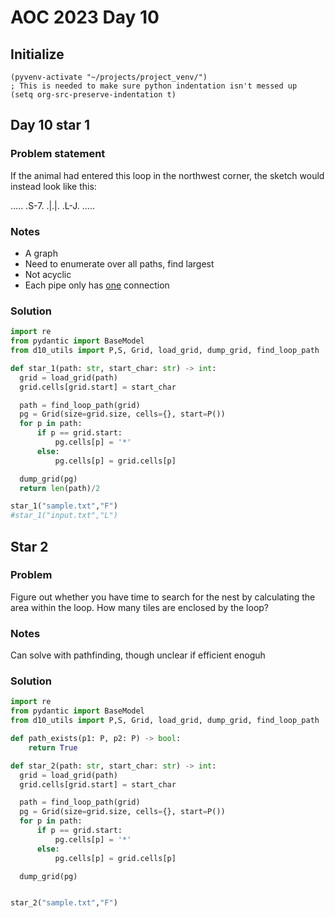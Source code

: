 
* AOC 2023 Day 10

** Initialize 
#+BEGIN_SRC elisp
  (pyvenv-activate "~/projects/project_venv/")
  ; This is needed to make sure python indentation isn't messed up
  (setq org-src-preserve-indentation t)
#+END_SRC

** Day 10 star 1
*** Problem statement
If the animal had entered this loop in the northwest corner, the sketch would instead look like this:

.....
.S-7.
.|.|.
.L-J.
.....

*** Notes
- A graph
- Need to enumerate over all paths, find largest
- Not acyclic
- Each pipe only has _one_ connection
    
*** Solution
#+BEGIN_SRC python :results output
import re
from pydantic import BaseModel
from d10_utils import P,S, Grid, load_grid, dump_grid, find_loop_path

def star_1(path: str, start_char: str) -> int:
  grid = load_grid(path)
  grid.cells[grid.start] = start_char

  path = find_loop_path(grid)
  pg = Grid(size=grid.size, cells={}, start=P())
  for p in path:
      if p == grid.start:
          pg.cells[p] = '*'
      else:
          pg.cells[p] = grid.cells[p]
          
  dump_grid(pg)
  return len(path)/2
  
star_1("sample.txt","F")
#star_1("input.txt","L")
#+END_SRC

#+RESULTS:
: Starting at x=0 y=0 z=0
: .....
: .*-7.
: .|.|.
: .L-J.
: .....


** Star 2
*** Problem
Figure out whether you have time to search for the nest by calculating
the area within the loop. How many tiles are enclosed by the loop?

*** Notes

Can solve with pathfinding, though unclear if efficient enoguh

*** Solution
#+BEGIN_SRC python :results output
import re
from pydantic import BaseModel
from d10_utils import P,S, Grid, load_grid, dump_grid, find_loop_path

def path_exists(p1: P, p2: P) -> bool:
    return True

def star_2(path: str, start_char: str) -> int:
  grid = load_grid(path)
  grid.cells[grid.start] = start_char

  path = find_loop_path(grid)
  pg = Grid(size=grid.size, cells={}, start=P())
  for p in path:
      if p == grid.start:
          pg.cells[p] = '*'
      else:
          pg.cells[p] = grid.cells[p]
          
  dump_grid(pg)


star_2("sample.txt","F")
#+END_SRC

#+RESULTS:
: Starting at x=0 y=0 z=0
: .....
: .*-7.
: .|.|.
: .L-J.
: .....
